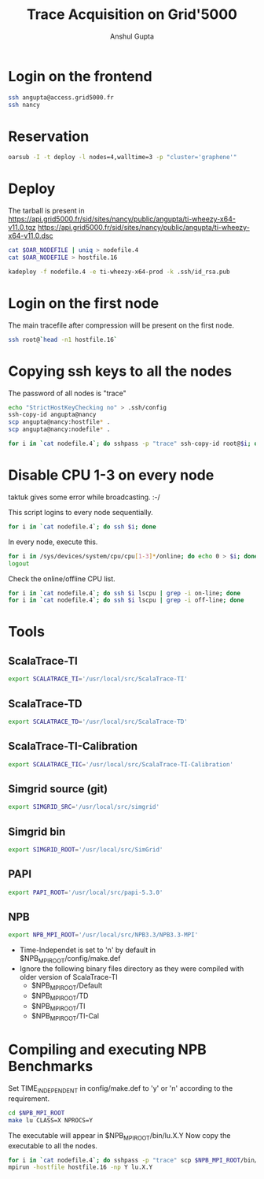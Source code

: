#+TITLE: Trace Acquisition on Grid'5000
#+AUTHOR: Anshul Gupta
#+EMAIL: [[mailto:anshulgupta0803@gmail.com][anshulgupta0803@gmail.com]]
#+OPTIONS: toc:nil
#+STARTUP: indent
#+STARTUP: overview
#+LaTeX_Header: \usepackage{fullpage}

* Login on the frontend
#+begin_src sh
ssh angupta@access.grid5000.fr
ssh nancy
#+end_src

* Reservation
#+begin_src sh
oarsub -I -t deploy -l nodes=4,walltime=3 -p "cluster='graphene'"
#+end_src

* Deploy
The tarball is present in
[[https://api.grid5000.fr/sid/sites/nancy/public/angupta/ti-wheezy-x64-v11.0.tgz]]
[[https://api.grid5000.fr/sid/sites/nancy/public/angupta/ti-wheezy-x64-v11.0.dsc]]

#+begin_src sh
cat $OAR_NODEFILE | uniq > nodefile.4
cat $OAR_NODEFILE > hostfile.16

kadeploy -f nodefile.4 -e ti-wheezy-x64-prod -k .ssh/id_rsa.pub
#+end_src

* Login on the first node
The main tracefile after compression will be present on the first
node.

#+begin_src sh
ssh root@`head -n1 hostfile.16`
#+end_src

* Copying ssh keys to all the nodes
The password of all nodes is "trace"

#+begin_src sh
echo "StrictHostKeyChecking no" > .ssh/config
ssh-copy-id angupta@nancy
scp angupta@nancy:hostfile* .
scp angupta@nancy:nodefile* .

for i in `cat nodefile.4`; do sshpass -p "trace" ssh-copy-id root@$i; done
#+end_src
* Disable CPU 1-3 on every node
taktuk gives some error while broadcasting. :-/

This script logins to every node sequentially.
#+begin_src sh
for i in `cat nodefile.4`; do ssh $i; done
#+end_src

In every node, execute this.
#+begin_src sh
for i in /sys/devices/system/cpu/cpu[1-3]*/online; do echo 0 > $i; done
logout
#+end_src

Check the online/offline CPU list.
#+begin_src sh
for i in `cat nodefile.4`; do ssh $i lscpu | grep -i on-line; done
for i in `cat nodefile.4`; do ssh $i lscpu | grep -i off-line; done
#+end_src
* Tools
** ScalaTrace-TI
#+begin_src sh
export SCALATRACE_TI='/usr/local/src/ScalaTrace-TI'
#+end_src

** ScalaTrace-TD
#+begin_src sh
export SCALATRACE_TD='/usr/local/src/ScalaTrace-TD'
#+end_src

** ScalaTrace-TI-Calibration
#+begin_src sh
export SCALATRACE_TIC='/usr/local/src/ScalaTrace-TI-Calibration'
#+end_src

** Simgrid source (git)
#+begin_src sh
export SIMGRID_SRC='/usr/local/src/simgrid'
#+end_src

** Simgrid bin
#+begin_src sh
export SIMGRID_ROOT='/usr/local/src/SimGrid'
#+end_src

** PAPI
#+begin_src sh
export PAPI_ROOT='/usr/local/src/papi-5.3.0'
#+end_src

** NPB
#+begin_src sh
export NPB_MPI_ROOT='/usr/local/src/NPB3.3/NPB3.3-MPI'
#+end_src

- Time-Independet is set to 'n' by default in
  $NPB_MPI_ROOT/config/make.def
- Ignore the following binary files directory as they were compiled
  with older version of ScalaTrace-TI 
  + $NPB_MPI_ROOT/Default
  + $NPB_MPI_ROOT/TD
  + $NPB_MPI_ROOT/TI
  + $NPB_MPI_ROOT/TI-Cal

* Compiling and executing NPB Benchmarks
Set TIME_INDEPENDENT in config/make.def to 'y' or 'n' according to the
requirement.

#+begin_src sh
cd $NPB_MPI_ROOT
make lu CLASS=X NPROCS=Y
#+end_src

The executable will appear in $NPB_MPI_ROOT/bin/lu.X.Y
Now copy the executable to all the nodes.

#+begin_src sh
for i in `cat nodefile.4`; do sshpass -p "trace" scp $NPB_MPI_ROOT/bin/lu.X.Y root@$i:~; done
mpirun -hostfile hostfile.16 -np Y lu.X.Y
#+end_src
